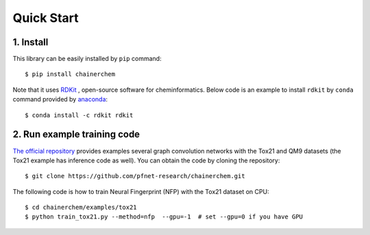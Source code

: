 ===========
Quick Start
===========

1. Install
----------

This library can be easily installed by ``pip`` command::

   $ pip install chainerchem

Note that it uses `RDKit <https://github.com/rdkit/rdkit>`_ ,
open-source software for cheminformatics.
Below code is an example to install ``rdkit`` by ``conda`` command provided by
`anaconda <https://www.anaconda.com/what-is-anaconda/>`_::

   $ conda install -c rdkit rdkit

2. Run example training code
----------------------------

`The official repository <https://github.com/pfnet-research/chainerchem>`_ provides examples
several graph convolution networks with the Tox21 and QM9 datasets
(the Tox21 example has inference code as well). You can obtain the code by cloning
the repository::

   $ git clone https://github.com/pfnet-research/chainerchem.git

The following code is how to train Neural Fingerprint (NFP) with the Tox21 dataset on CPU::

   $ cd chainerchem/examples/tox21
   $ python train_tox21.py --method=nfp  --gpu=-1  # set --gpu=0 if you have GPU